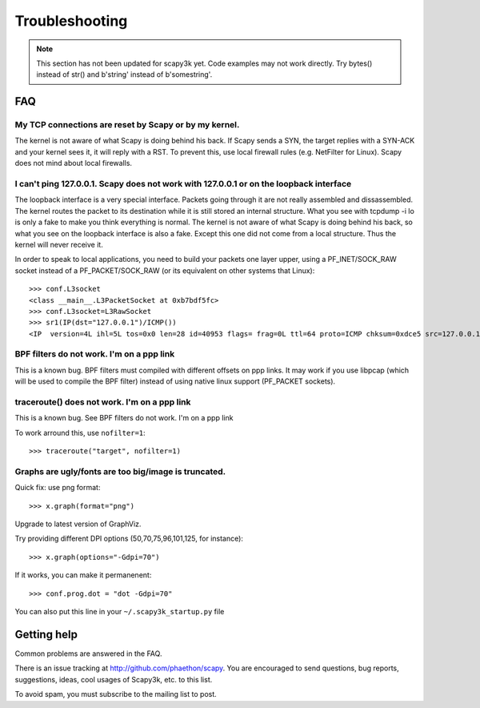 ***************
Troubleshooting
***************

.. note::

   This section has not been updated for scapy3k yet. Code examples may not work directly. Try bytes() instead of str() and b'string' instead of b'somestring'.

FAQ
===

My TCP connections are reset by Scapy or by my kernel.
------------------------------------------------------
The kernel is not aware of what Scapy is doing behind his back. If Scapy sends a SYN, the target replies with a SYN-ACK and your kernel sees it, it will reply with a RST. To prevent this, use local firewall rules (e.g. NetFilter for Linux). Scapy does not mind about local firewalls.

I can't ping 127.0.0.1. Scapy does not work with 127.0.0.1 or on the loopback interface 
---------------------------------------------------------------------------------------

The loopback interface is a very special interface. Packets going through it are not really assembled and dissassembled. The kernel routes the packet to its destination while it is still stored an internal structure. What you see with tcpdump -i lo is only a fake to make you think everything is normal. The kernel is not aware of what Scapy is doing behind his back, so what you see on the loopback interface is also a fake. Except this one did not come from a local structure. Thus the kernel will never receive it.

In order to speak to local applications, you need to build your packets one layer upper, using a PF_INET/SOCK_RAW socket instead of a PF_PACKET/SOCK_RAW (or its equivalent on other systems that Linux)::

    >>> conf.L3socket
    <class __main__.L3PacketSocket at 0xb7bdf5fc>
    >>> conf.L3socket=L3RawSocket
    >>> sr1(IP(dst="127.0.0.1")/ICMP())
    <IP  version=4L ihl=5L tos=0x0 len=28 id=40953 flags= frag=0L ttl=64 proto=ICMP chksum=0xdce5 src=127.0.0.1 dst=127.0.0.1 options='' |<ICMP  type=echo-reply code=0 chksum=0xffff id=0x0 seq=0x0 |>>

BPF filters do not work. I'm on a ppp link
------------------------------------------

This is a known bug. BPF filters must compiled with different offsets on ppp links. It may work if you use libpcap (which will be used to compile the BPF filter) instead of using native linux support (PF_PACKET sockets).

traceroute() does not work. I'm on a ppp link
---------------------------------------------

This is a known bug. See BPF filters do not work. I'm on a ppp link

To work arround this, use ``nofilter=1``::

    >>> traceroute("target", nofilter=1)


Graphs are ugly/fonts are too big/image is truncated.
-----------------------------------------------------

Quick fix: use png format::

   >>> x.graph(format="png")
      
Upgrade to latest version of GraphViz.

Try providing different DPI options (50,70,75,96,101,125, for instance)::

   >>> x.graph(options="-Gdpi=70")

If it works, you can make it permanenent::

   >>> conf.prog.dot = "dot -Gdpi=70"

You can also put this line in your ``~/.scapy3k_startup.py`` file 


Getting help
============

Common problems are answered in the FAQ.

There is an issue tracking at http://github.com/phaethon/scapy. You are encouraged to send questions, bug reports, suggestions, ideas, cool usages of Scapy3k, etc. to this list.



To avoid spam, you must subscribe to the mailing list to post.
